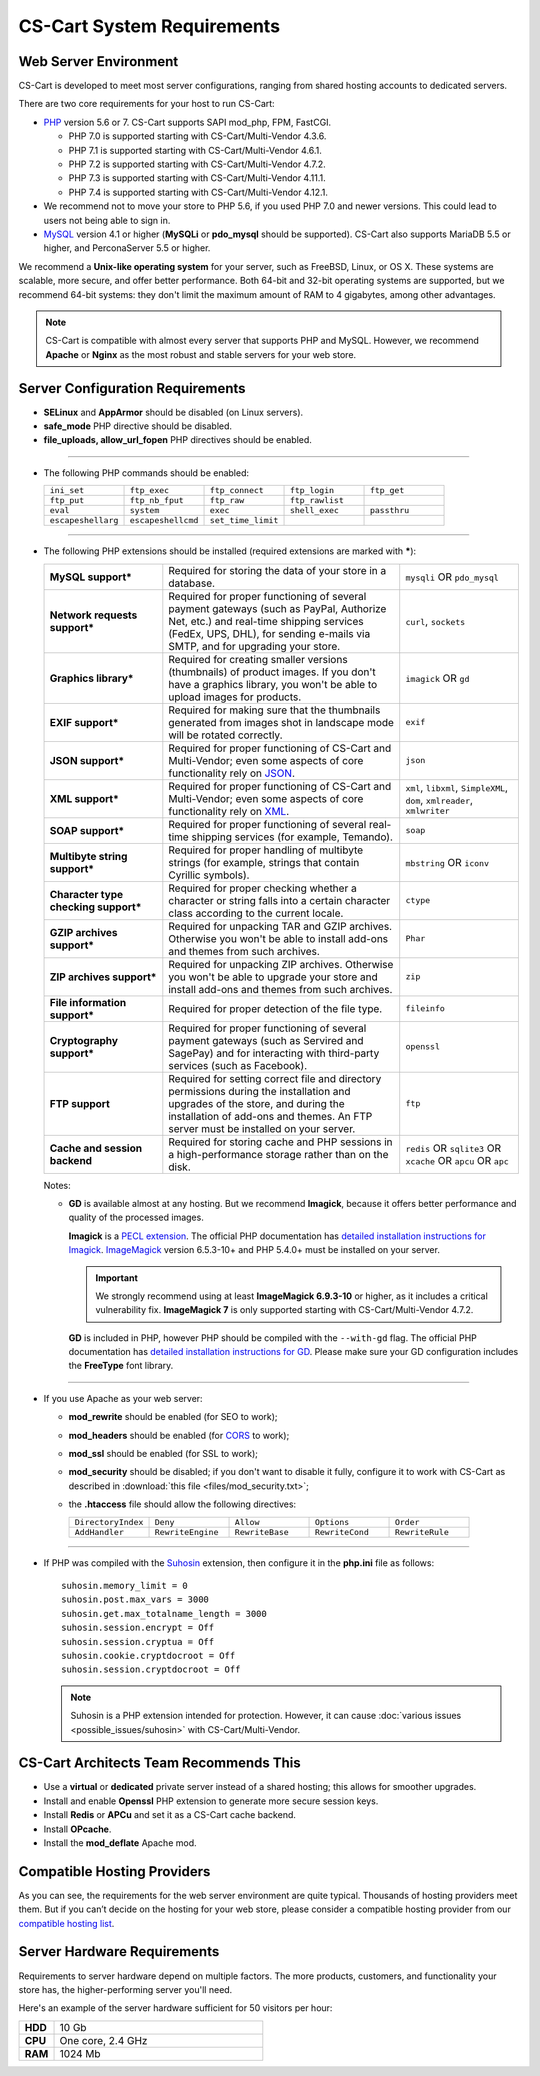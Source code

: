 ***************************
CS-Cart System Requirements
***************************

======================
Web Server Environment
======================

CS-Cart is developed to meet most server configurations, ranging from shared hosting accounts to dedicated servers.

There are two core requirements for your host to run CS-Cart:

* `PHP <http://www.php.net/>`_ version 5.6 or 7. CS-Cart supports SAPI mod_php, FPM, FastCGI.

  * PHP 7.0 is supported starting with CS-Cart/Multi-Vendor 4.3.6.

  * PHP 7.1 is supported starting with CS-Cart/Multi-Vendor 4.6.1.

  * PHP 7.2 is supported starting with CS-Cart/Multi-Vendor 4.7.2.
  
  * PHP 7.3 is supported starting with CS-Cart/Multi-Vendor 4.11.1.
  
  * PHP 7.4 is supported starting with CS-Cart/Multi-Vendor 4.12.1.

* We recommend not to move your store to PHP 5.6, if you used PHP 7.0 and newer versions. This could lead to users not being able to sign in.

* `MySQL <http://www.mysql.com/>`_ version 4.1 or higher (**MySQLi** or **pdo_mysql** should be supported). CS-Cart also supports MariaDB 5.5 or higher, and PerconaServer 5.5 or higher.

We recommend a **Unix-like operating system** for your server, such as FreeBSD, Linux, or OS X. These systems are scalable, more secure, and offer better performance. Both 64-bit and 32-bit operating systems are supported, but we recommend 64-bit systems: they don't limit the maximum amount of RAM to 4 gigabytes, among other advantages.

.. note::

    CS-Cart is compatible with almost every server that supports PHP and MySQL. However, we recommend **Apache** or **Nginx** as the most robust and stable servers for your web store.

=================================
Server Configuration Requirements
=================================

* **SELinux** and **AppArmor** should be disabled (on Linux servers).

* **safe_mode** PHP directive should be disabled.

* **file_uploads, allow_url_fopen** PHP directives should be enabled.

------------------------------

* The following PHP commands should be enabled:

  .. list-table::
    :widths: 10 10 10 10 10

    *   -   ``ini_set`` 
        -   ``ftp_exec``
        -   ``ftp_connect``
        -   ``ftp_login``
        -   ``ftp_get``
    *   -   ``ftp_put``
        -   ``ftp_nb_fput``
        -   ``ftp_raw``
        -   ``ftp_rawlist``
        -  
    *   -   ``eval``
        -   ``system``
        -   ``exec``
        -   ``shell_exec``
        -   ``passthru``
    *   -   ``escapeshellarg``
        -   ``escapeshellcmd``
        -   ``set_time_limit``
        -
        -   

------------------------------

* The following PHP extensions should be installed (required extensions are marked with *****):

  .. list-table::
    :widths: 5 10 5
    :stub-columns: 1

    *   -   MySQL support*
        -   Required for storing the data of your store in a database.
        -   ``mysqli`` OR ``pdo_mysql``
    *   -   Network requests support*
        -   Required for proper functioning of several payment gateways (such as PayPal, Authorize Net, etc.) and real-time shipping services (FedEx, UPS, DHL), for sending e-mails via SMTP, and for upgrading your store.
        -   ``curl``, ``sockets``
    *   -   Graphics library*
        -   Required for creating smaller versions (thumbnails) of product images. If you don't have a graphics library, you won't be able to upload images for products.
        -   ``imagick`` OR ``gd``
    *   -   EXIF support*
        -   Required for making sure that the thumbnails generated from images shot in landscape mode will be rotated correctly.
        -   ``exif``
    *   -   JSON support*
        -   Required for proper functioning of CS-Cart and Multi-Vendor; even some aspects of core functionality rely on `JSON <https://www.json.org/>`_.
        -   ``json``
    *   -   XML support*
        -   Required for proper functioning of CS-Cart and Multi-Vendor; even some aspects of core functionality rely on `XML <https://www.w3schools.com/xml/>`_.
        -   ``xml``, ``libxml``, ``SimpleXML``, ``dom``, ``xmlreader``, ``xmlwriter``
    *   -   SOAP support*
        -   Required for proper functioning of several real-time shipping services (for example, Temando).
        -   ``soap``
    *   -   Multibyte string support*
        -   Required for proper handling of multibyte strings (for example, strings that contain Cyrillic symbols).
        -   ``mbstring`` OR ``iconv``
    *   -   Character type checking support*
        -   Required for proper checking whether a character or string falls into a certain character class according to the current locale.
        -   ``ctype``
    *   -   GZIP archives support*
        -   Required for unpacking TAR and GZIP archives. Otherwise you won't be able to install add-ons and themes from such archives.
        -   ``Phar``
    *   -   ZIP archives support*
        -   Required for unpacking ZIP archives. Otherwise you won't be able to upgrade your store and install add-ons and themes from such archives.
        -   ``zip``
    *   -   File information support*
        -   Required for proper detection of the file type.
        -   ``fileinfo``
    *   -   Cryptography support*
        -   Required for proper functioning of several payment gateways (such as Servired and SagePay) and for interacting with third-party services (such as Facebook).
        -   ``openssl``
    *   -   FTP support
        -   Required for setting correct file and directory permissions during the installation and upgrades of the store, and during the installation of add-ons and themes. An FTP server must be installed on your server.
        -   ``ftp``
    *   -   Cache and session backend
        -   Required for storing cache and PHP sessions in a high-performance storage rather than on the disk.
        -   ``redis`` OR ``sqlite3`` OR ``xcache`` OR ``apcu`` OR ``apc``

  Notes:

  * **GD** is available almost at any hosting. But we recommend **Imagick**, because it offers better performance and quality of the processed images.

    **Imagick** is a `PECL extension <https://pecl.php.net/package/imagick>`_. The official PHP documentation has `detailed installation instructions for Imagick <http://php.net/manual/en/imagick.setup.php>`_. `ImageMagick <http://www.imagemagick.org/script/index.php>`_ version 6.5.3-10+ and PHP 5.4.0+ must be installed on your server.

    .. important::

        We strongly recommend using at least **ImageMagick 6.9.3-10** or higher, as it includes a critical vulnerability fix. **ImageMagick 7** is only supported starting with CS-Cart/Multi-Vendor 4.7.2.

    **GD** is included in PHP, however PHP should be compiled with the ``--with-gd`` flag. The official PHP documentation has `detailed installation instructions for GD <http://php.net/manual/en/image.installation.php>`_. Please make sure your GD configuration includes the **FreeType** font library.

------------------------------

* If you use Apache as your web server:

  * **mod_rewrite** should be enabled (for SEO to work);

  * **mod_headers** should be enabled (for `CORS <https://en.wikipedia.org/wiki/Cross-origin_resource_sharing>`_  to work);

  * **mod_ssl** should be enabled (for SSL to work);

  * **mod_security** should be disabled; if you don't want to disable it fully, configure it to work with CS-Cart as described in :download:`this file <files/mod_security.txt>`;

  * the **.htaccess** file should allow the following directives: 

    .. list-table::
      :widths: 10 10 10 10 10

      *   -   ``DirectoryIndex``
          -   ``Deny``
          -   ``Allow``
          -   ``Options``
          -   ``Order``
      *   -   ``AddHandler``
          -   ``RewriteEngine``
          -   ``RewriteBase``
          -   ``RewriteCond``
          -   ``RewriteRule``

------------------------------

* If PHP was compiled with the `Suhosin <https://en.wikipedia.org/wiki/Suhosin>`_ extension, then configure it in the **php.ini** file as follows::

    suhosin.memory_limit = 0
    suhosin.post.max_vars = 3000
    suhosin.get.max_totalname_length = 3000
    suhosin.session.encrypt = Off
    suhosin.session.cryptua = Off
    suhosin.cookie.cryptdocroot = Off
    suhosin.session.cryptdocroot = Off

  .. note::

      Suhosin is a PHP extension intended for protection. However, it can cause :doc:`various issues <possible_issues/suhosin>` with CS-Cart/Multi-Vendor.

=======================================
CS-Cart Architects Team Recommends This
=======================================

* Use a **virtual** or **dedicated** private server instead of a shared hosting; this allows for smoother upgrades.
 
* Install and enable **Openssl** PHP extension to generate more secure session keys.

* Install **Redis** or **APCu** and set it as a CS-Cart cache backend.

* Install **OPcache**.

* Install the **mod_deflate** Apache mod.

============================
Compatible Hosting Providers
============================

As you can see, the requirements for the web server environment are quite typical. Thousands of hosting providers meet them. But if you can’t decide on the hosting for your web store, please consider a compatible hosting provider from our `compatible hosting list <https://www.cs-cart.com/compatible-hosting.html>`_.

============================
Server Hardware Requirements
============================

Requirements to server hardware depend on multiple factors. The more products, customers, and functionality your store has, the higher-performing server you'll need.

Here's an example of the server hardware sufficient for 50 visitors per hour:

.. list-table::
   :widths: 5 30
   :stub-columns: 1

   *    -   HDD

        -   10 Gb

   *    -   CPU

        -   One core, 2.4 GHz

   *    -   RAM

        -   1024 Mb

.. meta::
   :description: System requirements of CS-Cart store or Multi-Vendor marketplace: supported PHP versions and databases, operating systems, required PHP extensions and web server settings, hardware requirements.
